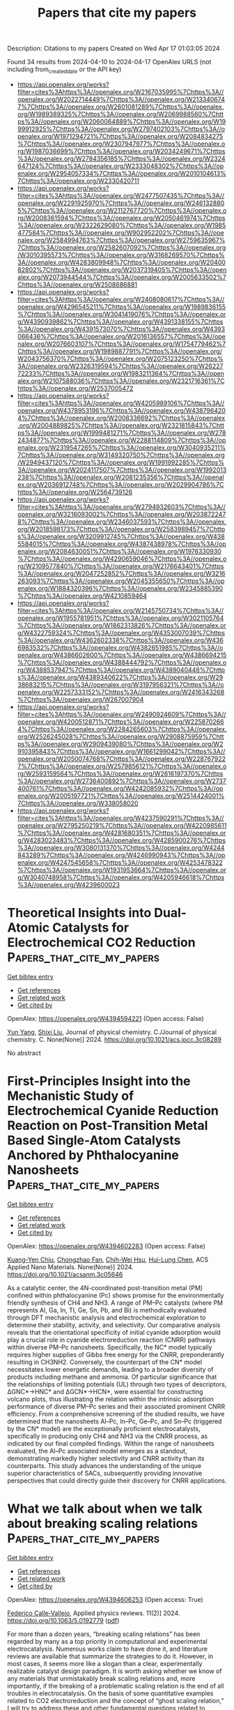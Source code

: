 #+TITLE: Papers that cite my papers
Description: Citations to my papers
Created on Wed Apr 17 01:03:05 2024

Found 34 results from 2024-04-10 to 2024-04-17
OpenAlex URLS (not including from_created_date or the API key)
- [[https://api.openalex.org/works?filter=cites%3Ahttps%3A//openalex.org/W2167035995%7Chttps%3A//openalex.org/W2022714449%7Chttps%3A//openalex.org/W2133406747%7Chttps%3A//openalex.org/W2601081289%7Chttps%3A//openalex.org/W1989389325%7Chttps%3A//openalex.org/W2069988560%7Chttps%3A//openalex.org/W2060064889%7Chttps%3A//openalex.org/W1999912925%7Chttps%3A//openalex.org/W2797402103%7Chttps%3A//openalex.org/W1971294721%7Chttps%3A//openalex.org/W2084834275%7Chttps%3A//openalex.org/W2307947977%7Chttps%3A//openalex.org/W1987036699%7Chttps%3A//openalex.org/W2034249671%7Chttps%3A//openalex.org/W2784356185%7Chttps%3A//openalex.org/W2324647124%7Chttps%3A//openalex.org/W2333048302%7Chttps%3A//openalex.org/W2954057334%7Chttps%3A//openalex.org/W2010104613%7Chttps%3A//openalex.org/W2330420711]]
- [[https://api.openalex.org/works?filter=cites%3Ahttps%3A//openalex.org/W2477507435%7Chttps%3A//openalex.org/W2291925970%7Chttps%3A//openalex.org/W2461328805%7Chttps%3A//openalex.org/W2112767720%7Chttps%3A//openalex.org/W2008361594%7Chttps%3A//openalex.org/W2050461974%7Chttps%3A//openalex.org/W2322629080%7Chttps%3A//openalex.org/W1985477584%7Chttps%3A//openalex.org/W902952202%7Chttps%3A//openalex.org/W2584994763%7Chttps%3A//openalex.org/W2759635967%7Chttps%3A//openalex.org/W2582607092%7Chttps%3A//openalex.org/W3010395573%7Chttps%3A//openalex.org/W3168269570%7Chttps%3A//openalex.org/W4283809948%7Chttps%3A//openalex.org/W2040082802%7Chttps%3A//openalex.org/W2037319405%7Chttps%3A//openalex.org/W2073944544%7Chttps%3A//openalex.org/W2005633502%7Chttps%3A//openalex.org/W2508686881]]
- [[https://api.openalex.org/works?filter=cites%3Ahttps%3A//openalex.org/W2408080617%7Chttps%3A//openalex.org/W4296545211%7Chttps%3A//openalex.org/W1989836155%7Chttps%3A//openalex.org/W3041419076%7Chttps%3A//openalex.org/W4390939862%7Chttps%3A//openalex.org/W4391338155%7Chttps%3A//openalex.org/W4391573070%7Chttps%3A//openalex.org/W4393066436%7Chttps%3A//openalex.org/W2016136557%7Chttps%3A//openalex.org/W2076603107%7Chttps%3A//openalex.org/W1754779462%7Chttps%3A//openalex.org/W1989887791%7Chttps%3A//openalex.org/W2043756370%7Chttps%3A//openalex.org/W2075123250%7Chttps%3A//openalex.org/W2326319594%7Chttps%3A//openalex.org/W2622772233%7Chttps%3A//openalex.org/W1983211364%7Chttps%3A//openalex.org/W2107588036%7Chttps%3A//openalex.org/W2321716361%7Chttps%3A//openalex.org/W2537005472]]
- [[https://api.openalex.org/works?filter=cites%3Ahttps%3A//openalex.org/W4205989106%7Chttps%3A//openalex.org/W4378953196%7Chttps%3A//openalex.org/W4387964204%7Chttps%3A//openalex.org/W2008336692%7Chttps%3A//openalex.org/W2004889825%7Chttps%3A//openalex.org/W2321815843%7Chttps%3A//openalex.org/W1999481271%7Chttps%3A//openalex.org/W2782434877%7Chttps%3A//openalex.org/W2288114809%7Chttps%3A//openalex.org/W2319547265%7Chttps%3A//openalex.org/W3040935211%7Chttps%3A//openalex.org/W3149320750%7Chttps%3A//openalex.org/W2949437120%7Chttps%3A//openalex.org/W1991992285%7Chttps%3A//openalex.org/W2024117507%7Chttps%3A//openalex.org/W1992013238%7Chttps%3A//openalex.org/W2081235356%7Chttps%3A//openalex.org/W2036912748%7Chttps%3A//openalex.org/W2029904786%7Chttps%3A//openalex.org/W2564739126]]
- [[https://api.openalex.org/works?filter=cites%3Ahttps%3A//openalex.org/W2794932603%7Chttps%3A//openalex.org/W3216093002%7Chttps%3A//openalex.org/W2038722478%7Chttps%3A//openalex.org/W2346037593%7Chttps%3A//openalex.org/W2018598173%7Chttps%3A//openalex.org/W2583989457%7Chttps%3A//openalex.org/W3209912745%7Chttps%3A//openalex.org/W4385584015%7Chttps%3A//openalex.org/W4387438978%7Chttps%3A//openalex.org/W2084630051%7Chttps%3A//openalex.org/W1976330930%7Chttps%3A//openalex.org/W4290659046%7Chttps%3A//openalex.org/W2109577840%7Chttps%3A//openalex.org/W2176643401%7Chttps%3A//openalex.org/W2047252852%7Chttps%3A//openalex.org/W3216263093%7Chttps%3A//openalex.org/W2045355650%7Chttps%3A//openalex.org/W1884320396%7Chttps%3A//openalex.org/W2345885390%7Chttps%3A//openalex.org/W4210859464]]
- [[https://api.openalex.org/works?filter=cites%3Ahttps%3A//openalex.org/W2145750734%7Chttps%3A//openalex.org/W1955781951%7Chttps%3A//openalex.org/W3021105764%7Chttps%3A//openalex.org/W1862313826%7Chttps%3A//openalex.org/W4322759324%7Chttps%3A//openalex.org/W4353007039%7Chttps%3A//openalex.org/W4362602338%7Chttps%3A//openalex.org/W4366983532%7Chttps%3A//openalex.org/W4382651985%7Chttps%3A//openalex.org/W4386602600%7Chttps%3A//openalex.org/W4386694215%7Chttps%3A//openalex.org/W4388444792%7Chttps%3A//openalex.org/W4388537947%7Chttps%3A//openalex.org/W4389040448%7Chttps%3A//openalex.org/W4389340622%7Chttps%3A//openalex.org/W2938683215%7Chttps%3A//openalex.org/W3197956321%7Chttps%3A//openalex.org/W2257333152%7Chttps%3A//openalex.org/W2416343268%7Chttps%3A//openalex.org/W267007904]]
- [[https://api.openalex.org/works?filter=cites%3Ahttps%3A//openalex.org/W2490924609%7Chttps%3A//openalex.org/W4200512871%7Chttps%3A//openalex.org/W2258702664%7Chttps%3A//openalex.org/W2284265603%7Chttps%3A//openalex.org/W2526245028%7Chttps%3A//openalex.org/W2908875959%7Chttps%3A//openalex.org/W2909439080%7Chttps%3A//openalex.org/W2910395843%7Chttps%3A//openalex.org/W1661299042%7Chttps%3A//openalex.org/W2050074768%7Chttps%3A//openalex.org/W2287679227%7Chttps%3A//openalex.org/W2579856121%7Chttps%3A//openalex.org/W2593159564%7Chttps%3A//openalex.org/W2616197370%7Chttps%3A//openalex.org/W2736400892%7Chttps%3A//openalex.org/W2737400761%7Chttps%3A//openalex.org/W4242085932%7Chttps%3A//openalex.org/W2005197721%7Chttps%3A//openalex.org/W2514424001%7Chttps%3A//openalex.org/W338058020]]
- [[https://api.openalex.org/works?filter=cites%3Ahttps%3A//openalex.org/W4237590291%7Chttps%3A//openalex.org/W2795250219%7Chttps%3A//openalex.org/W4220985611%7Chttps%3A//openalex.org/W4281680351%7Chttps%3A//openalex.org/W4283023483%7Chttps%3A//openalex.org/W4285900276%7Chttps%3A//openalex.org/W3080131370%7Chttps%3A//openalex.org/W4244843289%7Chttps%3A//openalex.org/W4246990943%7Chttps%3A//openalex.org/W4247545658%7Chttps%3A//openalex.org/W4253478322%7Chttps%3A//openalex.org/W1931953664%7Chttps%3A//openalex.org/W3040748958%7Chttps%3A//openalex.org/W4205946618%7Chttps%3A//openalex.org/W4239600023]]

* Theoretical Insights into Dual-Atomic Catalysts for Electrochemical CO2 Reduction  :Papers_that_cite_my_papers:
:PROPERTIES:
:UUID: https://openalex.org/W4394594221
:TOPICS: Electrochemical Reduction of CO2 to Fuels, Electrocatalysis for Energy Conversion, Catalytic Nanomaterials
:PUBLICATION_DATE: 2024-04-09
:END:    
    
[[elisp:(doi-add-bibtex-entry "https://doi.org/10.1021/acs.jpcc.3c08289")][Get bibtex entry]] 

- [[elisp:(progn (xref--push-markers (current-buffer) (point)) (oa--referenced-works "https://openalex.org/W4394594221"))][Get references]]
- [[elisp:(progn (xref--push-markers (current-buffer) (point)) (oa--related-works "https://openalex.org/W4394594221"))][Get related work]]
- [[elisp:(progn (xref--push-markers (current-buffer) (point)) (oa--cited-by-works "https://openalex.org/W4394594221"))][Get cited by]]

OpenAlex: https://openalex.org/W4394594221 (Open access: False)
    
[[https://openalex.org/A5085741904][Yun Yang]], [[https://openalex.org/A5013052976][Shixi Liu]], Journal of physical chemistry. C./Journal of physical chemistry. C. None(None)] 2024. https://doi.org/10.1021/acs.jpcc.3c08289 
     
No abstract    

    

* First-Principles Insight into the Mechanistic Study of Electrochemical Cyanide Reduction Reaction on Post-Transition Metal Based Single-Atom Catalysts Anchored by Phthalocyanine Nanosheets  :Papers_that_cite_my_papers:
:PROPERTIES:
:UUID: https://openalex.org/W4394602283
:TOPICS: Electrocatalysis for Energy Conversion, Electrochemical Reduction of CO2 to Fuels, Photocatalytic Materials for Solar Energy Conversion
:PUBLICATION_DATE: 2024-04-09
:END:    
    
[[elisp:(doi-add-bibtex-entry "https://doi.org/10.1021/acsanm.3c05646")][Get bibtex entry]] 

- [[elisp:(progn (xref--push-markers (current-buffer) (point)) (oa--referenced-works "https://openalex.org/W4394602283"))][Get references]]
- [[elisp:(progn (xref--push-markers (current-buffer) (point)) (oa--related-works "https://openalex.org/W4394602283"))][Get related work]]
- [[elisp:(progn (xref--push-markers (current-buffer) (point)) (oa--cited-by-works "https://openalex.org/W4394602283"))][Get cited by]]

OpenAlex: https://openalex.org/W4394602283 (Open access: False)
    
[[https://openalex.org/A5037715446][Kuang-Yen Chiu]], [[https://openalex.org/A5056707139][Chongzhao Fan]], [[https://openalex.org/A5042924351][Chih-Wei Hsu]], [[https://openalex.org/A5016481091][Hui-Lung Chen]], ACS Applied Nano Materials. None(None)] 2024. https://doi.org/10.1021/acsanm.3c05646 
     
As a catalytic center, the 4N-coordinated post-transition metal (PM) confined within phthalocyanine (Pc) shows promise for the environmentally friendly synthesis of CH4 and NH3. A range of PM–Pc catalysts (where PM represents Al, Ga, In, Tl, Ge, Sn, Pb, and Bi) is methodically evaluated through DFT mechanistic analysis and electrochemical exploration to determine their stability, activity, and selectivity. Our comparative analysis reveals that the orientational specificity of initial cyanide adsorption would play a crucial role in cyanide electroreduction reaction (CNRR) pathways within diverse PM–Pc nanosheets. Specifically, the NC* model typically requires higher supplies of Gibbs free energy for the CNRR, preponderantly resulting in CH3NH2. Conversely, the counterpart of the CN* model necessitates lower energetic demands, leading to a broader diversity of products including methane and ammonia. Of particular significance that the relationships of limiting potentials (UL) through two types of descriptors, ΔGNC*→HNC* and ΔGCN*→HCN*, were essential for constructing volcano plots, thus illustrating the relation within the intrinsic adsorption performance of diverse PM–Pc series and their associated prominent CNRR efficiency. From a comprehensive screening of the studied results, we have determined that the nanosheets Al–Pc, In–Pc, Ge–Pc, and Sn–Pc (triggered by the CN* model) are the exceptionally proficient electrocatalysts, specifically in producing only CH4 and NH3 via the CNRR process, as indicated by our final compiled findings. Within the range of nanosheets evaluated, the Al–Pc associated model emerges as a standout, demonstrating markedly higher selectivity and CNRR activity than its counterparts. This study advances the understanding of the unique superior characteristics of SACs, subsequently providing innovative perspectives that could directly guide their discovery for CNRR applications.    

    

* What we talk about when we talk about breaking scaling relations  :Papers_that_cite_my_papers:
:PROPERTIES:
:UUID: https://openalex.org/W4394606253
:TOPICS: Electrochemical Reduction of CO2 to Fuels, Statistical Mechanics of Complex Networks, Accelerating Materials Innovation through Informatics
:PUBLICATION_DATE: 2024-04-09
:END:    
    
[[elisp:(doi-add-bibtex-entry "https://doi.org/10.1063/5.0192779")][Get bibtex entry]] 

- [[elisp:(progn (xref--push-markers (current-buffer) (point)) (oa--referenced-works "https://openalex.org/W4394606253"))][Get references]]
- [[elisp:(progn (xref--push-markers (current-buffer) (point)) (oa--related-works "https://openalex.org/W4394606253"))][Get related work]]
- [[elisp:(progn (xref--push-markers (current-buffer) (point)) (oa--cited-by-works "https://openalex.org/W4394606253"))][Get cited by]]

OpenAlex: https://openalex.org/W4394606253 (Open access: True)
    
[[https://openalex.org/A5020956698][Federico Calle‐Vallejo]], Applied physics reviews. 11(2)] 2024. https://doi.org/10.1063/5.0192779  ([[https://pubs.aip.org/aip/apr/article-pdf/doi/10.1063/5.0192779/19875280/021305_1_5.0192779.pdf][pdf]])
     
For more than a dozen years, “breaking scaling relations” has been regarded by many as a top priority in computational and experimental electrocatalysis. Numerous works claim to have done it, and literature reviews are available that summarize the strategies to do it. However, in most cases, it seems more like a slogan than a clear, experimentally realizable catalyst design paradigm. It is worth asking whether we know of any materials that unmistakably break scaling relations and, more importantly, if the breaking of a problematic scaling relation is the end of all troubles in electrocatalysis. On the basis of some quantitative examples related to CO2 electroreduction and the concept of “ghost scaling relation,” I will try to address these and other fundamental questions related to scaling relations.    

    

* Correlation between Electrocatalytic Activity and Impedance Shape: A Theoretical Analysis  :Papers_that_cite_my_papers:
:PROPERTIES:
:UUID: https://openalex.org/W4394621947
:TOPICS: Electrocatalysis for Energy Conversion, Electrochemical Detection of Heavy Metal Ions, Fuel Cell Membrane Technology
:PUBLICATION_DATE: 2024-04-09
:END:    
    
[[elisp:(doi-add-bibtex-entry "https://doi.org/10.1103/prxenergy.3.023001")][Get bibtex entry]] 

- [[elisp:(progn (xref--push-markers (current-buffer) (point)) (oa--referenced-works "https://openalex.org/W4394621947"))][Get references]]
- [[elisp:(progn (xref--push-markers (current-buffer) (point)) (oa--related-works "https://openalex.org/W4394621947"))][Get related work]]
- [[elisp:(progn (xref--push-markers (current-buffer) (point)) (oa--cited-by-works "https://openalex.org/W4394621947"))][Get cited by]]

OpenAlex: https://openalex.org/W4394621947 (Open access: True)
    
[[https://openalex.org/A5052713328][Jun Huang]], PRX energy. 3(2)] 2024. https://doi.org/10.1103/prxenergy.3.023001  ([[http://link.aps.org/pdf/10.1103/PRXEnergy.3.023001][pdf]])
     
Toward understanding a relationship between the shapes of electrochemical impedance plots and volcano plots for electrocatalytic activity, a systematic mathematical analysis of electrocatalytic reactions is presented and compared to experimental data.    

    

* Platinum-Modified Cobalt Oxide/Cobalt Nanotubes as Multifunctional Electrocatalysts in Alkaline and Acidic Conditions  :Papers_that_cite_my_papers:
:PROPERTIES:
:UUID: https://openalex.org/W4394622066
:TOPICS: Electrocatalysis for Energy Conversion, Aqueous Zinc-Ion Battery Technology, Electrochemical Detection of Heavy Metal Ions
:PUBLICATION_DATE: 2024-04-09
:END:    
    
[[elisp:(doi-add-bibtex-entry "https://doi.org/10.1021/acsanm.3c06119")][Get bibtex entry]] 

- [[elisp:(progn (xref--push-markers (current-buffer) (point)) (oa--referenced-works "https://openalex.org/W4394622066"))][Get references]]
- [[elisp:(progn (xref--push-markers (current-buffer) (point)) (oa--related-works "https://openalex.org/W4394622066"))][Get related work]]
- [[elisp:(progn (xref--push-markers (current-buffer) (point)) (oa--cited-by-works "https://openalex.org/W4394622066"))][Get cited by]]

OpenAlex: https://openalex.org/W4394622066 (Open access: False)
    
[[https://openalex.org/A5089456378][Julia Mayes]], [[https://openalex.org/A5092903322][Gesilda Noka]], [[https://openalex.org/A5042492876][I. G. Dillon]], [[https://openalex.org/A5057236689][Daniel Ma]], [[https://openalex.org/A5020482529][Kathryn Kingsbury]], [[https://openalex.org/A5049607604][Gurpreet Singh]], [[https://openalex.org/A5074953464][Lukasz Sztaberek]], [[https://openalex.org/A5088778613][Scott C. McGuire]], [[https://openalex.org/A5013790868][Stanislaus S. Wong]], [[https://openalex.org/A5075479230][Christopher Koenigsmann]], ACS Applied Nano Materials. None(None)] 2024. https://doi.org/10.1021/acsanm.3c06119 
     
Nanostructure platinum is an effective catalyst that is active toward a broad range of electrochemical processes over a wide range of pH values. However, its high cost and low abundance prevent its widespread use in practical devices. A promising strategy to overcome the limitations of platinum is to combine platinum with less expensive and more abundant transition metals. In this report, we employ an ambient, template-based approach to prepare monodisperse Co nanotubes (NTs) and modify them with platinum via an electroless deposition process. The composition of the resulting Pt modified Co NTs (Pt-Co NTs) can be varied by controlling the Pt ion concentration in the electroless deposition step. The resulting Pt-Co NTs have a hierarchical structure consisting of Pt-Co NTs coated with an amorphous Co-oxide film. The amorphous Co-oxide coating activates the Pt-Co NTs to the oxygen evolution reaction (OER) leading to a 9-fold enhancement in the OER activity in an 80% (by mass) Pt-Co NT relative to pure Pt nanowires. The surface oxide coating can be selectively removed by cycling the Pt-Co NTs in an acidic solution. Removing the oxide film activates the Pt-Co NTs toward methanol oxidation (MOR) and oxygen reduction (ORR) reactions. In both cases, the trends in MOR and ORR activity follow a volcano-type dependence as a function of composition. The catalyst with the optimum composition of 60% Pt has a 4-fold increase in the specific activity for MOR and maintains a +20 mV shift in the half-wave potential for ORR relative to that of pure Pt nanowires.    

    

* Performance Study of Activated Multi-Walled Carbon Nanotubes on Catalyzing Amine-Based Carbon Capture  :Papers_that_cite_my_papers:
:PROPERTIES:
:UUID: https://openalex.org/W4394627684
:TOPICS: Membrane Gas Separation Technology, Carbon Dioxide Capture and Storage Technologies, Materials and Methods for Hydrogen Storage
:PUBLICATION_DATE: 2024-01-01
:END:    
    
[[elisp:(doi-add-bibtex-entry "https://doi.org/10.2139/ssrn.4788676")][Get bibtex entry]] 

- [[elisp:(progn (xref--push-markers (current-buffer) (point)) (oa--referenced-works "https://openalex.org/W4394627684"))][Get references]]
- [[elisp:(progn (xref--push-markers (current-buffer) (point)) (oa--related-works "https://openalex.org/W4394627684"))][Get related work]]
- [[elisp:(progn (xref--push-markers (current-buffer) (point)) (oa--cited-by-works "https://openalex.org/W4394627684"))][Get cited by]]

OpenAlex: https://openalex.org/W4394627684 (Open access: False)
    
[[https://openalex.org/A5032947119][Lingling Li]], [[https://openalex.org/A5004847981][Xin He]], [[https://openalex.org/A5086290413][Pan Li]], [[https://openalex.org/A5072804176][Si Chen]], [[https://openalex.org/A5085704356][Tongtong Wang]], [[https://openalex.org/A5048965435][Chunxi Hai]], [[https://openalex.org/A5058458085][Yong Sun]], [[https://openalex.org/A5038084530][Qian Xu]], [[https://openalex.org/A5060660835][Shengde Dong]], [[https://openalex.org/A5071822901][Luxiang Ma]], [[https://openalex.org/A5027284401][Yuan Zhou]], No host. None(None)] 2024. https://doi.org/10.2139/ssrn.4788676 
     
Download This Paper Open PDF in Browser Add Paper to My Library Share: Permalink Using these links will ensure access to this page indefinitely Copy URL Copy DOI    

    

* A novel two-dimensional Janus TiSiGeN4 monolayer with N vacancies for efficient photocatalytic nitrogen reduction  :Papers_that_cite_my_papers:
:PROPERTIES:
:UUID: https://openalex.org/W4394696831
:TOPICS: Ammonia Synthesis and Electrocatalysis, Two-Dimensional Transition Metal Carbides and Nitrides (MXenes), Photocatalytic Materials for Solar Energy Conversion
:PUBLICATION_DATE: 2024-01-01
:END:    
    
[[elisp:(doi-add-bibtex-entry "https://doi.org/10.1039/d3cp06302j")][Get bibtex entry]] 

- [[elisp:(progn (xref--push-markers (current-buffer) (point)) (oa--referenced-works "https://openalex.org/W4394696831"))][Get references]]
- [[elisp:(progn (xref--push-markers (current-buffer) (point)) (oa--related-works "https://openalex.org/W4394696831"))][Get related work]]
- [[elisp:(progn (xref--push-markers (current-buffer) (point)) (oa--cited-by-works "https://openalex.org/W4394696831"))][Get cited by]]

OpenAlex: https://openalex.org/W4394696831 (Open access: False)
    
[[https://openalex.org/A5038144547][Zhe Sun]], [[https://openalex.org/A5048769114][Rongfeng Guan]], [[https://openalex.org/A5057633505][Huimin Li]], [[https://openalex.org/A5055676659][Shuidong Feng]], [[https://openalex.org/A5091015487][Lei Ma]], [[https://openalex.org/A5021330990][Qianqian Shen]], [[https://openalex.org/A5000912155][Lixia Ling]], [[https://openalex.org/A5059587293][Husheng Jia]], [[https://openalex.org/A5027271527][Jinbo Xue]], Physical chemistry chemical physics/PCCP. Physical chemistry chemical physics. None(None)] 2024. https://doi.org/10.1039/d3cp06302j 
     
The photocatalytic nitrogen reduction reaction (pNRR) is a clean technology that converts H2O and N2 into NH3 under environmental conditions using inexhaustible sunlight. Herein, we designed a novel two-dimensional (2D) Janus TiSiGeN4 structure and evaluated the pNRR performance of the structure with the presence of nitrogen vacancies at different positions using density functional theory (DFT) calculations. The intrinsic dipoles in the Janus TiSiGeN4 structure generate a built-in electric field, which promotes the migration of photogenerated electrons and holes towards the (001) and (00-1) surfaces, respectively, to achieve efficient charge separation. For the pNRR, the Si atoms exposed after the formation of top N vacancies can realize the efficient activation of N2 through the "acceptance-donation" mechanism, while the presence of middle N vacancies not only suppresses the hydrogen evolution reaction, a competition reaction, but also lowers the reaction barrier for the protonation of N atoms. The limiting potential of TiSiGeN4 with the coexistence of both top and middle N vacancies (TiSiGeN4-VN-mt) is as low as -0.44 V. In addition, the introduction of N vacancies generates defect levels, narrowing the band gap and improving the light response. This work provides theoretical guidance for the design of efficient pNRR photocatalysts under mild conditions.    

    

* Noble-Metal-Free Metal Oxides for Catalyzing Acidic Oxygen and Hydrogen Evolution Reactions: Recent Developments and Future Perspectives  :Papers_that_cite_my_papers:
:PROPERTIES:
:UUID: https://openalex.org/W4394711199
:TOPICS: Electrocatalysis for Energy Conversion, Aqueous Zinc-Ion Battery Technology, Catalytic Nanomaterials
:PUBLICATION_DATE: 2024-04-11
:END:    
    
[[elisp:(doi-add-bibtex-entry "https://doi.org/10.1021/acs.energyfuels.4c00837")][Get bibtex entry]] 

- [[elisp:(progn (xref--push-markers (current-buffer) (point)) (oa--referenced-works "https://openalex.org/W4394711199"))][Get references]]
- [[elisp:(progn (xref--push-markers (current-buffer) (point)) (oa--related-works "https://openalex.org/W4394711199"))][Get related work]]
- [[elisp:(progn (xref--push-markers (current-buffer) (point)) (oa--cited-by-works "https://openalex.org/W4394711199"))][Get cited by]]

OpenAlex: https://openalex.org/W4394711199 (Open access: False)
    
[[https://openalex.org/A5025704625][Zhongliang Dong]], [[https://openalex.org/A5062578664][Bowen Li]], [[https://openalex.org/A5041878300][Yinlong Zhu]], Energy & fuels. None(None)] 2024. https://doi.org/10.1021/acs.energyfuels.4c00837 
     
Proton exchange membrane (PEM) water electrolysis has emerged as a highly promising technology for sustainable hydrogen (H2) production, but its widespread application relies heavily on the development of high-performance and cost-effective hydrogen evolution reaction (HER) and oxygen evolution reaction (OER) electrocatalysts. Currently, noble-metal-based materials (such as Pt and Ir/Ru oxides) serve as benchmark electrocatalysts for HER and OER in acidic environments, but their high cost and limited availability pose major challenges toward industrialization. Low-cost noble-metal-free metal oxides are an important class of functional materials with rich compositions and structures, offering flexible electronic and crystal structures with tunable physical and chemical properties. In this Review, we present a comprehensive and timely summary of the remarkable progress achieved in the field of noble-metal-free metal oxides for catalyzing acidic HER and OER. First, we provide a brief description of the fundamental concepts of HER and OER in acidic media, including mechanisms, computational activity descriptors, and experimental parameters that are utilized for the evaluation of catalytic performance. Second, an overview is provided covering various types of noble-metal-free metal oxides for HER and OER in acidic media reported so far (e.g., simple transition metal oxides, spinel oxides, rutile antimonate oxides, perovskite oxides, specially structured metal oxides, and mixed-metal-oxide composites), with a focus on the designed strategies for enhancing performance and establishing correlations between properties and activity. Lastly, the challenges and future research directions regarding acidic HER and OER are summarized and discussed.    

    

* Investigation into the Performance of Tremella-like LaNiO3-NiO Composite as an Electrocatalyst for Oxygen Evolution Reaction  :Papers_that_cite_my_papers:
:PROPERTIES:
:UUID: https://openalex.org/W4394714135
:TOPICS: Electrocatalysis for Energy Conversion, Fuel Cell Membrane Technology, Electrochemical Detection of Heavy Metal Ions
:PUBLICATION_DATE: 2024-04-11
:END:    
    
[[elisp:(doi-add-bibtex-entry "https://doi.org/10.21203/rs.3.rs-4229344/v1")][Get bibtex entry]] 

- [[elisp:(progn (xref--push-markers (current-buffer) (point)) (oa--referenced-works "https://openalex.org/W4394714135"))][Get references]]
- [[elisp:(progn (xref--push-markers (current-buffer) (point)) (oa--related-works "https://openalex.org/W4394714135"))][Get related work]]
- [[elisp:(progn (xref--push-markers (current-buffer) (point)) (oa--cited-by-works "https://openalex.org/W4394714135"))][Get cited by]]

OpenAlex: https://openalex.org/W4394714135 (Open access: True)
    
[[https://openalex.org/A5043601594][W. Li]], [[https://openalex.org/A5037489490][Hui Xu]], [[https://openalex.org/A5081384579][Yaru Pei]], [[https://openalex.org/A5077163216][Haibo Lin]], [[https://openalex.org/A5077139436][Zhong Yang]], Research Square (Research Square). None(None)] 2024. https://doi.org/10.21203/rs.3.rs-4229344/v1  ([[https://www.researchsquare.com/article/rs-4229344/latest.pdf][pdf]])
     
Abstract Guided by the carbon peaking and carbon neutrality goals, the development of efficient, stable, and cost-effective electrocatalysts for oxygen evolution reactions is of paramount importance. A unique; tremella-like LaNiO 3 -NiO composite has been fabricated through a simple and robust procedure. This material stands out as an effective catalyst in the Oxygen Evolution Reaction (OER), showcasing its potential to enhance the efficiency of electrochemical energy transformations. This composite exhibits a remarkably low overpotential of only 383 mV at a current density of 10 mA cm -2 , coupled with a Tafel slope of 76.66 mV dec -1 . Furthermore, it boasts the capability to sustain continuous operation for more than 30 h at a current density of 20 mA cm -2 . The unique morphology of the catalyst expands the electrochemically active surface area, providing more available active sites to improve catalytic performance. This discovery presents a promising opportunity for the development of non-precious metal electrocatalysts for OER.    

    

* p-Block Single-Atom Anchored MoS2 Monolayer for Efficient Electroreduction of CO2 to Formate via Strong p–sp Interaction  :Papers_that_cite_my_papers:
:PROPERTIES:
:UUID: https://openalex.org/W4394717376
:TOPICS: Electrochemical Reduction of CO2 to Fuels, Electrocatalysis for Energy Conversion, Molecular Electronic Devices and Systems
:PUBLICATION_DATE: 2024-04-11
:END:    
    
[[elisp:(doi-add-bibtex-entry "https://doi.org/10.1021/acs.jpcc.4c00580")][Get bibtex entry]] 

- [[elisp:(progn (xref--push-markers (current-buffer) (point)) (oa--referenced-works "https://openalex.org/W4394717376"))][Get references]]
- [[elisp:(progn (xref--push-markers (current-buffer) (point)) (oa--related-works "https://openalex.org/W4394717376"))][Get related work]]
- [[elisp:(progn (xref--push-markers (current-buffer) (point)) (oa--cited-by-works "https://openalex.org/W4394717376"))][Get cited by]]

OpenAlex: https://openalex.org/W4394717376 (Open access: False)
    
[[https://openalex.org/A5073703202][Hong-Da Ren]], [[https://openalex.org/A5049368936][Zhongling Lang]], [[https://openalex.org/A5068598777][Huaqiao Tan]], [[https://openalex.org/A5001008433][Yonghui Wang]], [[https://openalex.org/A5073903652][Yangguang Li]], Journal of physical chemistry. C./Journal of physical chemistry. C. None(None)] 2024. https://doi.org/10.1021/acs.jpcc.4c00580 
     
No abstract    

    

* Theoretical Calculation Assisted by Machine Learning Accelerate Optimal Electrocatalyst Finding for Hydrogen Evolution Reaction  :Papers_that_cite_my_papers:
:PROPERTIES:
:UUID: https://openalex.org/W4394717751
:TOPICS: Accelerating Materials Innovation through Informatics, Electrocatalysis for Energy Conversion, Fuel Cell Membrane Technology
:PUBLICATION_DATE: 2024-04-11
:END:    
    
[[elisp:(doi-add-bibtex-entry "https://doi.org/10.1002/celc.202400084")][Get bibtex entry]] 

- [[elisp:(progn (xref--push-markers (current-buffer) (point)) (oa--referenced-works "https://openalex.org/W4394717751"))][Get references]]
- [[elisp:(progn (xref--push-markers (current-buffer) (point)) (oa--related-works "https://openalex.org/W4394717751"))][Get related work]]
- [[elisp:(progn (xref--push-markers (current-buffer) (point)) (oa--cited-by-works "https://openalex.org/W4394717751"))][Get cited by]]

OpenAlex: https://openalex.org/W4394717751 (Open access: True)
    
[[https://openalex.org/A5053902650][Yuefei Zhang]], [[https://openalex.org/A5048672759][Xuefei Liu]], [[https://openalex.org/A5088025824][Wentao Wang]], ChemElectroChem. None(None)] 2024. https://doi.org/10.1002/celc.202400084  ([[https://onlinelibrary.wiley.com/doi/pdfdirect/10.1002/celc.202400084][pdf]])
     
Abstract Electrocatalytic hydrogen evolution reaction (HER) is a promising strategy to solve and mitigate the coming energy shortage and global environmental pollution. Searching for efficient electrocatalysts for HER remains challenging through traditional trial‐and‐error methods from numerous potential material candidates. Theoretical high throughput calculation assisted by machine learning is a possible method to screen excellent HER electrocatalysts effectively. This will pave the way for high‐efficiency and low‐price electrocatalyst findings. In this review, we comprehensively introduce the machine learning workflow and standard models for hydrogen reduction reactions. This mainly illustrates how machine learning is used in catalyst filtration and descriptor exploration. Subsequently, several applications, including surface electrocatalysts, two‐dimensional (2D) electrocatalysts, and single/dual atom electrocatalysts using machine learning in electrocatalytic HER, are highlighted and introduced. Finally, the corresponding challenge and perspective for machine learning in electrocatalytic hydrogen reduction reactions are concluded. We hope this critical review can provide a comprehensive understanding of machine learning for HER catalyst design and guide the future theoretical and experimental investigation of HER catalyst findings.    

    

* Simultaneous enhancement of charge transfer and surface catalysis through a polymetallic oxide cocatalyst on BiVO4 photoanodes for highly efficient and stable water oxidation  :Papers_that_cite_my_papers:
:PROPERTIES:
:UUID: https://openalex.org/W4394725983
:TOPICS: Photocatalytic Materials for Solar Energy Conversion, Formation and Properties of Nanocrystals and Nanostructures, Gas Sensing Technology and Materials
:PUBLICATION_DATE: 2024-04-01
:END:    
    
[[elisp:(doi-add-bibtex-entry "https://doi.org/10.1016/j.cej.2024.151220")][Get bibtex entry]] 

- [[elisp:(progn (xref--push-markers (current-buffer) (point)) (oa--referenced-works "https://openalex.org/W4394725983"))][Get references]]
- [[elisp:(progn (xref--push-markers (current-buffer) (point)) (oa--related-works "https://openalex.org/W4394725983"))][Get related work]]
- [[elisp:(progn (xref--push-markers (current-buffer) (point)) (oa--cited-by-works "https://openalex.org/W4394725983"))][Get cited by]]

OpenAlex: https://openalex.org/W4394725983 (Open access: False)
    
[[https://openalex.org/A5054997347][Yiming Zhou]], [[https://openalex.org/A5012333809][Hongxing Li]], [[https://openalex.org/A5068851817][Ping Guo]], [[https://openalex.org/A5071773009][Yu Zhang]], [[https://openalex.org/A5047600031][Peng Zhou]], Chemical engineering journal. None(None)] 2024. https://doi.org/10.1016/j.cej.2024.151220 
     
The rate-determining oxygen evolution reaction (OER) always limits the high-efficient conversion of solar energy to green hydrogen fuels through photoelectrocatalytic or photocatalytic water splitting. The high catalytic overpotential and the instability of catalytic center are commonly regarded as the primary factors contributing to the low rate of OER, remaining to be a challenge in the field of water splitting. Herein, a polymetallic oxide cocatalyst (Mo-MnOy/FeCoNiOx) with well-defined electronic and catalytic properties is designed on BiVO4 photoelectrode for highly efficient and stable photoelectrocatalytic water oxidation. The experimental characterization demonstrates that the dual-layer design of Mo-MnOy/FeCoNiOx can significantly optimizes the electronic property of MnOy and FeCoNiOx components, boosting the photogenerated charge transfer between Mo-MnOy/FeCoNiOx cocatalyst and BiVO4 photoelectrode. The density functional theory (DFT) simulation reveals that the Mo sites in Mo-MnOy layer can activate the neighboring surface Mn sites instead of directly serving as the catalytic center, thereby establishing these Mn sites as primary active centers for achieving stable OER. The developed Mo-MnOy/FeCoNiOx/BiVO4 photoelectrode exhibits a current density of 6.18 mA cm−2 with an excellent stability for 30 h at 1.23 VRHE under 1 sun irradiation, exhibiting the excellent activity and durability. This work sheds light on design of high-performance multiple-component water-oxidation cocatalyst on photoanode.    

    

* Predicting Yield Stress in a Nano-Precipitate Strengthened Austenitic Steel by Integrating Multi Length-Scale Simulations and Experiments  :Papers_that_cite_my_papers:
:PROPERTIES:
:UUID: https://openalex.org/W4394746619
:TOPICS: Mechanical Properties of Thin Film Coatings, Surface Modification Techniques in Metal Alloys, High-Strength Steel Materials
:PUBLICATION_DATE: 2024-04-01
:END:    
    
[[elisp:(doi-add-bibtex-entry "https://doi.org/10.1016/j.actamat.2024.119918")][Get bibtex entry]] 

- [[elisp:(progn (xref--push-markers (current-buffer) (point)) (oa--referenced-works "https://openalex.org/W4394746619"))][Get references]]
- [[elisp:(progn (xref--push-markers (current-buffer) (point)) (oa--related-works "https://openalex.org/W4394746619"))][Get related work]]
- [[elisp:(progn (xref--push-markers (current-buffer) (point)) (oa--cited-by-works "https://openalex.org/W4394746619"))][Get cited by]]

OpenAlex: https://openalex.org/W4394746619 (Open access: False)
    
[[https://openalex.org/A5015111937][Colin A. Stewart]], [[https://openalex.org/A5024804699][E. Antillon]], [[https://openalex.org/A5071153306][Markus Sudmanns]], [[https://openalex.org/A5025017424][Jaafar A. El‐Awady]], [[https://openalex.org/A5021702232][Keith E. Knipling]], [[https://openalex.org/A5085091320][Patrick G. Callahan]], [[https://openalex.org/A5059264162][David J. Rowenhorst]], [[https://openalex.org/A5004782819][R. W. Fonda]], Acta materialia. None(None)] 2024. https://doi.org/10.1016/j.actamat.2024.119918 
     
No abstract    

    

* Theoretical designs of ORR/OER single‐atom catalysts TM@Ti2CT2 (T = O, S, Cl)  :Papers_that_cite_my_papers:
:PROPERTIES:
:UUID: https://openalex.org/W4394756241
:TOPICS: Electrocatalysis for Energy Conversion, Photocatalytic Materials for Solar Energy Conversion, Catalytic Nanomaterials
:PUBLICATION_DATE: 2024-04-11
:END:    
    
[[elisp:(doi-add-bibtex-entry "https://doi.org/10.1002/qua.27374")][Get bibtex entry]] 

- [[elisp:(progn (xref--push-markers (current-buffer) (point)) (oa--referenced-works "https://openalex.org/W4394756241"))][Get references]]
- [[elisp:(progn (xref--push-markers (current-buffer) (point)) (oa--related-works "https://openalex.org/W4394756241"))][Get related work]]
- [[elisp:(progn (xref--push-markers (current-buffer) (point)) (oa--cited-by-works "https://openalex.org/W4394756241"))][Get cited by]]

OpenAlex: https://openalex.org/W4394756241 (Open access: False)
    
[[https://openalex.org/A5000487606][Pengcheng Shen]], [[https://openalex.org/A5033428957][J. Li]], [[https://openalex.org/A5000483639][Zheng Zhang]], [[https://openalex.org/A5042676662][Hui Liu]], [[https://openalex.org/A5023749112][Limin Liang]], [[https://openalex.org/A5067331026][Cong Chen]], [[https://openalex.org/A5059348323][Y Li]], International journal of quantum chemistry. 124(8)] 2024. https://doi.org/10.1002/qua.27374 
     
Abstract Driven by the goal of establishing a fossil‐fuel‐free and nuclear‐power‐free economy based on renewable energy, metal‐air batteries are regarded as promising energy conversion and storage devices. Developing efficient oxygen reduction reaction (ORR)/oxygen evolution reaction (OER) bifunctional electrocatalysts for the air electrode of metal‐air batteries is becoming increasingly important. In this work, 36 transition metal (TM) single‐atom catalysts are designed based on MXenes Ti 2 CT 2 with different surface terminal atoms (T = O, S, Cl), and their ORR/OER catalytic activity and stability are evaluated by the density functional theory. Ni@Ti 2 CO 2 , Pd@Ti 2 CS 2 , and Co@Ti 2 CCl 2 are found to exhibit good catalytic activity with ORR/OER overpotentials of .54 V/.62 V, .59 V/.29 V, .44 V/.40 V. The aggregation behavior of three catalysts is estimated by comparing the average binding energy of one, two, three, and four TM atoms anchored on Ti 2 CT 2 . This work cannot only provide a theoretical guide to develop bifunctional single‐atom catalysts, but also help us understand the effect of terminal atoms on the electronic structures and catalytic activity of TM@Ti 2 CT 2 .    

    

* The Role of External Donors in Ziegler–Natta Catalysts through Nudged Elastic Band Simulations on Realistic-Scale Models Employing a Universal Neural Network Potential  :Papers_that_cite_my_papers:
:PROPERTIES:
:UUID: https://openalex.org/W4394763693
:TOPICS: Powder Diffraction Analysis, Multiscale Methods for Heterogeneous Systems, Accelerating Materials Innovation through Informatics
:PUBLICATION_DATE: 2024-04-12
:END:    
    
[[elisp:(doi-add-bibtex-entry "https://doi.org/10.1021/acs.jpcc.3c08093")][Get bibtex entry]] 

- [[elisp:(progn (xref--push-markers (current-buffer) (point)) (oa--referenced-works "https://openalex.org/W4394763693"))][Get references]]
- [[elisp:(progn (xref--push-markers (current-buffer) (point)) (oa--related-works "https://openalex.org/W4394763693"))][Get related work]]
- [[elisp:(progn (xref--push-markers (current-buffer) (point)) (oa--cited-by-works "https://openalex.org/W4394763693"))][Get cited by]]

OpenAlex: https://openalex.org/W4394763693 (Open access: False)
    
[[https://openalex.org/A5079929041][Masaki Fushimi]], [[https://openalex.org/A5072514789][Devaiah Damma]], Journal of physical chemistry. C./Journal of physical chemistry. C. None(None)] 2024. https://doi.org/10.1021/acs.jpcc.3c08093 
     
This study undertakes a thorough computational exploration of Ziegler–Natta catalysis, emphasizing the role of external donors, particularly dicyclopentyldimethoxysilane (D donor), in the production of polypropylene. Employing the PreFerred Potential (PFP) model within the Nudged Elastic Band (NEB) method and Universal Neural Network Potentials (UNNP), we meticulously assessed the structural integrity of MgCl2 crystals, the dynamics of TiCl4 adsorption, and the kinetics of propylene insertion reactions. Our results demonstrated the precision of the PFP model in accurately replicating the crystalline structures and reaction mechanisms inherent in Ziegler–Natta catalyst systems. A pivotal finding from our research is the significant reduction in activation energy for isotactic propylene insertion, attributed to the presence of at least two D donors around a single Ti active site. Additionally, our computational approach, characterized by its speed and efficiency, successfully incorporates realistic catalyst models, encompassing a range of donor compounds, thereby bridging the gap between theoretical predictions and experimental practices. Our study not only corroborated the existing computational models but also provided novel insights into the mechanistic roles of external donors in Ziegler–Natta catalysis. The implications of these findings extend beyond theoretical studies, offering practical applications in the field of catalytic science and propylene polymerization. This research paves the way for future investigations, potentially transforming our understanding and utilization of Ziegler–Natta catalysts in industrial applications.    

    

* Effective Prevention of Palladium Metal Particles Sintering by Histidine Stabilization on Silica Catalyst Support  :Papers_that_cite_my_papers:
:PROPERTIES:
:UUID: https://openalex.org/W4394766852
:TOPICS: Desulfurization Technologies for Fuels, Catalytic Reduction of Nitro Compounds, Catalytic Nanomaterials
:PUBLICATION_DATE: 2024-04-12
:END:    
    
[[elisp:(doi-add-bibtex-entry "https://doi.org/10.1002/adfm.202402983")][Get bibtex entry]] 

- [[elisp:(progn (xref--push-markers (current-buffer) (point)) (oa--referenced-works "https://openalex.org/W4394766852"))][Get references]]
- [[elisp:(progn (xref--push-markers (current-buffer) (point)) (oa--related-works "https://openalex.org/W4394766852"))][Get related work]]
- [[elisp:(progn (xref--push-markers (current-buffer) (point)) (oa--cited-by-works "https://openalex.org/W4394766852"))][Get cited by]]

OpenAlex: https://openalex.org/W4394766852 (Open access: True)
    
[[https://openalex.org/A5095381124][Harry Cahyanto]], [[https://openalex.org/A5002766757][Xuanming Chen]], [[https://openalex.org/A5022353837][Frank Leung Yuk Lam]], [[https://openalex.org/A5040275754][Ploychanok Iadrat]], [[https://openalex.org/A5087056492][Chularat Wattanakit]], [[https://openalex.org/A5028901190][Pinit Kidkhunthod]], [[https://openalex.org/A5010839304][Varinder Singh]], [[https://openalex.org/A5011574979][Sally Brooker]], [[https://openalex.org/A5007823170][Shusheng Pang]], [[https://openalex.org/A5067483266][Jungkyu Choi]], [[https://openalex.org/A5019179169][Alex C.K. Yip]], Advanced functional materials. None(None)] 2024. https://doi.org/10.1002/adfm.202402983  ([[https://onlinelibrary.wiley.com/doi/pdfdirect/10.1002/adfm.202402983][pdf]])
     
Abstract A robust method for enhancing the dispersion and stabilization of small metal nanoparticles in heterogeneous catalysts is developed. It involves in situ complexation of palladium(II) by histidine, in water, prior to impregnation in fumed silica. TEM images show that the histidine facilitates dispersion of the Pd(II) into finer nanoscale particles (≈2 nm) uniformly distributed on the support, rather than the large clusters (≈5 nm) seen in the absence of histidine. After hydrogen reduction, assessments using CO chemisorption and propylene hydrogenation indicate that the coordinated histidine might obscure the active sites on the Pd particles. However, as histidine decomposes between 220 and 300 °C in air, these materials are treated at 225 °C in air for 48 h. Afterwards the Pd(II) particles remain the same size, but after hydrogen reduction, there is a 2.4‐fold increase in CO gas adsorption, indicative of an expanded Pd surface area. Furthermore, superior catalyst stability (activity >200 h) is observed during propylene hydrogenation at 250 °C. This is consistent with histidine use having generated widely spaced, uniformly small, Pd nanoparticles on the silica support which is expected to help prevent agglomeration (sintering) during catalysis. This is a convenient low‐cost strategy for reducing metal content, preventing sintering and optimizing catalyst performance.    

    

* Computational screening and descriptors for the ion mobility in energy storage materials  :Papers_that_cite_my_papers:
:PROPERTIES:
:UUID: https://openalex.org/W4394779461
:TOPICS: Lithium-ion Battery Management in Electric Vehicles, Lithium-ion Battery Technology, Lithium Battery Technologies
:PUBLICATION_DATE: 2024-08-01
:END:    
    
[[elisp:(doi-add-bibtex-entry "https://doi.org/10.1016/j.coelec.2024.101494")][Get bibtex entry]] 

- [[elisp:(progn (xref--push-markers (current-buffer) (point)) (oa--referenced-works "https://openalex.org/W4394779461"))][Get references]]
- [[elisp:(progn (xref--push-markers (current-buffer) (point)) (oa--related-works "https://openalex.org/W4394779461"))][Get related work]]
- [[elisp:(progn (xref--push-markers (current-buffer) (point)) (oa--cited-by-works "https://openalex.org/W4394779461"))][Get cited by]]

OpenAlex: https://openalex.org/W4394779461 (Open access: True)
    
[[https://openalex.org/A5021775157][Mohsen Sotoudeh]], [[https://openalex.org/A5080273102][Axel Groß]], Current opinion in electrochemistry. 46(None)] 2024. https://doi.org/10.1016/j.coelec.2024.101494 
     
Ion mobility in electrolytes and electrodes is a critical factor influencing the performance of batteries. Low ion mobility is, for example, one of the major factors reducing the range of battery-electric vehicles in winter. On the other hand, with respect to the ion mobility in battery cathode materials, there are scaling relations linking large insertion energies and thus high voltages with high migration barriers corresponding to low ion mobility. Consequently, a compromise has to be made between these two conflicting properties. In this opinion, we will address how computational screening and the identification of descriptors can accelerate the search for solid battery materials with improved ion migration properties, but we will also discuss how the scaling relations linking reaction and activation energies might be overcome.    

    

* Construction of MoP/MoS2 Core-shell Structure Electrocatalyst for Boosting Hydrogen Evolution Reaction  :Papers_that_cite_my_papers:
:PROPERTIES:
:UUID: https://openalex.org/W4394786108
:TOPICS: Aqueous Zinc-Ion Battery Technology, Fuel Cell Membrane Technology, Electrocatalysis for Energy Conversion
:PUBLICATION_DATE: 2024-04-13
:END:    
    
[[elisp:(doi-add-bibtex-entry "https://doi.org/10.1007/s40242-024-4040-6")][Get bibtex entry]] 

- [[elisp:(progn (xref--push-markers (current-buffer) (point)) (oa--referenced-works "https://openalex.org/W4394786108"))][Get references]]
- [[elisp:(progn (xref--push-markers (current-buffer) (point)) (oa--related-works "https://openalex.org/W4394786108"))][Get related work]]
- [[elisp:(progn (xref--push-markers (current-buffer) (point)) (oa--cited-by-works "https://openalex.org/W4394786108"))][Get cited by]]

OpenAlex: https://openalex.org/W4394786108 (Open access: False)
    
[[https://openalex.org/A5047770478][Dan Meng]], [[https://openalex.org/A5070100332][Shengnan Ran]], [[https://openalex.org/A5073332126][Ling Gao]], [[https://openalex.org/A5010776860][Yue Zhang]], [[https://openalex.org/A5034657378][Xiaoguang San]], [[https://openalex.org/A5071798264][Lei Zhang]], [[https://openalex.org/A5071314083][Ruixiang Li]], [[https://openalex.org/A5003375027][Quan Jin]], Chemical research in Chinese universities/Chemical Research in Chinese Universities. None(None)] 2024. https://doi.org/10.1007/s40242-024-4040-6 
     
No abstract    

    

* Ultrafast Shift Current in SnS2 Single Crystals: Structure Considerations, Modeling, and THz Emission Spectroscopy  :Papers_that_cite_my_papers:
:PROPERTIES:
:UUID: https://openalex.org/W4394786437
:TOPICS: Solid Acids in Protonic Conduction and Ferroelectricity, Thin-Film Solar Cell Technology, Physics and Chemistry of Schottky Barrier Height
:PUBLICATION_DATE: 2024-04-13
:END:    
    
[[elisp:(doi-add-bibtex-entry "https://doi.org/10.1002/adom.202400244")][Get bibtex entry]] 

- [[elisp:(progn (xref--push-markers (current-buffer) (point)) (oa--referenced-works "https://openalex.org/W4394786437"))][Get references]]
- [[elisp:(progn (xref--push-markers (current-buffer) (point)) (oa--related-works "https://openalex.org/W4394786437"))][Get related work]]
- [[elisp:(progn (xref--push-markers (current-buffer) (point)) (oa--cited-by-works "https://openalex.org/W4394786437"))][Get cited by]]

OpenAlex: https://openalex.org/W4394786437 (Open access: False)
    
[[https://openalex.org/A5094252029][Kateryna Kushnir Friedman]], [[https://openalex.org/A5071887623][Sepideh Khanmohammadi]], [[https://openalex.org/A5086322932][Erin Morissette]], [[https://openalex.org/A5010767143][Curtis W. Doiron]], [[https://openalex.org/A5001614405][Roy Stoflet]], [[https://openalex.org/A5025112362][Kristie J. Koski]], [[https://openalex.org/A5084596534][Ronald L. Grimm]], [[https://openalex.org/A5093785042][Ashwin Ramasubramamiam]], [[https://openalex.org/A5000212294][Lyubov V. Titova]], Advanced optical materials. None(None)] 2024. https://doi.org/10.1002/adom.202400244 
     
Abstract Above‐band gap optical excitation of non‐centrosymmetric semiconductors can lead to the spatial shift of the center of electron charge in a process known as shift current. Shift current is investigated in single‐crystal SnS 2 , a layered semiconductor with the band gap of ≈2.3 eV, by THz emission spectroscopy and first principles density functional theory (DFT). It is observed that normal incidence excitation with above gap (400 nm; 3.1 eV) pulses results in THz emission from 2H SnS 2 () polytype, where such emission is nominally forbidden by symmetry. It is argued that the underlying symmetry breaking arises due to the presence of stacking faults that are known to be ubiquitous in SnS 2 single crystals and construct a possible structural model of a stacking fault with symmetry properties consistent with the experimental observations. In addition to shift current, it is observed THz emission by optical rectification excited by below band gap (800 nm; 1.55 eV) pulses but it requires excitation fluence more than two orders of magnitude higher to produce same signal amplitude. These results suggest that ultrafast shift current in which can be excited with visible light in blue–green portion of the spectrum makes SnS 2 a promising source material for THz photonics.    

    

* Massively scalable workflows for quantum chemistry: BigChem and ChemCloud  :Papers_that_cite_my_papers:
:PROPERTIES:
:UUID: https://openalex.org/W4394608928
:TOPICS: Cloud Computing and Big Data Technologies, Droplet Microfluidics Technology, Management and Reproducibility of Scientific Workflows
:PUBLICATION_DATE: 2024-04-09
:END:    
    
[[elisp:(doi-add-bibtex-entry "https://doi.org/10.1063/5.0190834")][Get bibtex entry]] 

- [[elisp:(progn (xref--push-markers (current-buffer) (point)) (oa--referenced-works "https://openalex.org/W4394608928"))][Get references]]
- [[elisp:(progn (xref--push-markers (current-buffer) (point)) (oa--related-works "https://openalex.org/W4394608928"))][Get related work]]
- [[elisp:(progn (xref--push-markers (current-buffer) (point)) (oa--cited-by-works "https://openalex.org/W4394608928"))][Get cited by]]

OpenAlex: https://openalex.org/W4394608928 (Open access: True)
    
[[https://openalex.org/A5019856687][Colton B. Hicks]], [[https://openalex.org/A5040462364][Todd J. Martı́nez]], Journal of chemical physics online/The Journal of chemical physics/Journal of chemical physics. 160(14)] 2024. https://doi.org/10.1063/5.0190834  ([[https://pubs.aip.org/aip/jcp/article-pdf/doi/10.1063/5.0190834/19873570/142501_1_5.0190834.pdf][pdf]])
     
Electronic structure theory, i.e., quantum chemistry, is the fundamental building block for many problems in computational chemistry. We present a new distributed computing framework (BigChem), which allows for an efficient solution of many quantum chemistry problems in parallel. BigChem is designed to be easily composable and leverages industry-standard middleware (e.g., Celery, RabbitMQ, and Redis) for distributed approaches to large scale problems. BigChem can harness any collection of worker nodes, including ones on cloud providers (such as AWS or Azure), local clusters, or supercomputer centers (and any mixture of these). BigChem builds upon MolSSI packages, such as QCEngine to standardize the operation of numerous computational chemistry programs, demonstrated here with Psi4, xtb, geomeTRIC, and TeraChem. BigChem delivers full utilization of compute resources at scale, offers a programable canvas for designing sophisticated quantum chemistry workflows, and is fault tolerant to node failures and network disruptions. We demonstrate linear scalability of BigChem running computational chemistry workloads on up to 125 GPUs. Finally, we present ChemCloud, a web API to BigChem and successor to TeraChem Cloud. ChemCloud delivers scalable and secure access to BigChem over the Internet.    

    

* Reversing the Interfacial Electric Field in Metal Phosphide Heterojunction by Fe‐Doping for Large‐Current Oxygen Evolution Reaction  :Papers_that_cite_my_papers:
:PROPERTIES:
:UUID: https://openalex.org/W4394615348
:TOPICS: Electrochemical Detection of Heavy Metal Ions, Fuel Cell Membrane Technology, Electrocatalysis for Energy Conversion
:PUBLICATION_DATE: 2024-04-08
:END:    
    
[[elisp:(doi-add-bibtex-entry "https://doi.org/10.1002/advs.202308477")][Get bibtex entry]] 

- [[elisp:(progn (xref--push-markers (current-buffer) (point)) (oa--referenced-works "https://openalex.org/W4394615348"))][Get references]]
- [[elisp:(progn (xref--push-markers (current-buffer) (point)) (oa--related-works "https://openalex.org/W4394615348"))][Get related work]]
- [[elisp:(progn (xref--push-markers (current-buffer) (point)) (oa--cited-by-works "https://openalex.org/W4394615348"))][Get cited by]]

OpenAlex: https://openalex.org/W4394615348 (Open access: True)
    
[[https://openalex.org/A5068376674][Zhong Li]], [[https://openalex.org/A5003639801][Xu Cheng]], [[https://openalex.org/A5067066373][Zheye Zhang]], [[https://openalex.org/A5045971603][Shan Xia]], [[https://openalex.org/A5076345724][Dongsheng Li]], [[https://openalex.org/A5065592252][Liren Liu]], [[https://openalex.org/A5013652689][Peng Chen]], [[https://openalex.org/A5087996919][Xiaochen Dong]], Advanced science. None(None)] 2024. https://doi.org/10.1002/advs.202308477  ([[https://onlinelibrary.wiley.com/doi/pdfdirect/10.1002/advs.202308477][pdf]])
     
Developing non-precious-metal electrocatalysts that can operate with a low overpotential at a high current density for industrial application is challenging. Heterogeneous bimetallic phosphides have attracted much interest. Despite high hydrogen evolution reaction (HER) performance, the ordinary oxygen evolution reaction (OER) performance hinders their practical use. Herein, it is shown that Fe-doping reverses and enlarges the interfacial electrical field at the heterojunction, turning the H intermediate favorable binding sites for HER into O intermediate favorable sites for OER. Specifically, the self-supported heterojunction catalysts on nickel foam (CoP@Ni2P/NF and Fe-CoP@Fe-Ni2P/NF) are readily synthesized. They only require the overpotentials of 266 and 274 mV to drive a large current density of 1000 mA cm-2 (j1000) for HER and OER, respectively. Furthermore, a water splitting cell equipped with these electrodes only requires a voltage of 1.724 V to drive j1000 with excellent durability, demonstrating the potential of industrial application. This work offers new insights on interfacial engineering for heterojunction catalysts.    

    

* Bimetallic Organic Frameworks via In Situ Solvothermal Sol–Gel–Crystal and Sol–Crystal Transformation as Durable Electrocatalysts for Oxygen Reduction Reaction  :Papers_that_cite_my_papers:
:PROPERTIES:
:UUID: https://openalex.org/W4394674747
:TOPICS: Chemistry and Applications of Metal-Organic Frameworks, Aqueous Zinc-Ion Battery Technology, Electrocatalysis for Energy Conversion
:PUBLICATION_DATE: 2024-04-10
:END:    
    
[[elisp:(doi-add-bibtex-entry "https://doi.org/10.1021/acs.inorgchem.4c00190")][Get bibtex entry]] 

- [[elisp:(progn (xref--push-markers (current-buffer) (point)) (oa--referenced-works "https://openalex.org/W4394674747"))][Get references]]
- [[elisp:(progn (xref--push-markers (current-buffer) (point)) (oa--related-works "https://openalex.org/W4394674747"))][Get related work]]
- [[elisp:(progn (xref--push-markers (current-buffer) (point)) (oa--cited-by-works "https://openalex.org/W4394674747"))][Get cited by]]

OpenAlex: https://openalex.org/W4394674747 (Open access: False)
    
[[https://openalex.org/A5035877318][Anindita Goswami]], [[https://openalex.org/A5028868954][Debanjali Ghosh]], [[https://openalex.org/A5049429801][A. Garai]], [[https://openalex.org/A5046834430][Debabrata Pradhan]], [[https://openalex.org/A5045246849][Kumar Biradha]], Inorganic chemistry. None(None)] 2024. https://doi.org/10.1021/acs.inorgchem.4c00190 
     
The in situ solvothermal conversion of metal–organic gels (MOGs) to crystalline metal–organic frameworks (MOFs) represents a versatile and ingenious strategy that has been employed for the synthesis of MOF materials with specific morphologies, high yield, and improved functional properties. Herein, we have adopted an in situ solvothermal conversion of bimetallic MOGs to crystalline bimetallic MOFs with the aim of introducing a redox-active metal heterogeneity into the monometallic counterpart. The formation of bimetallic NiZn-MOF and CoZn-MOF via in situ solvothermal sol–gel–crystal and sol–crystal transformation is found to depend on the solvent systems used. The sol-to-gel-to-crystal transformation of NiZn-MOF via the formation of NiZn-MOG is found to occur through the gradual disruption of gel fibers leading to subsequent formation of microcrystals and single crystals of NiZn-MOF. These bimetallic MOFs and MOGs serve as promising electrocatalysts for oxygen reduction reaction (ORR) with an excellent methanol tolerance property, which can be attributed to the enhanced mass and charge transfer, higher oxygen vacancies, and bimetallic synergistic interactions among the heterometals. This work demonstrates a convenient strategy for producing bimetallic MOGs to MOFs through the introduction of a redox-active metal heterogeneity in the inorganic hybrid functional materials for fundamental and applied research. Our results connect MOGs and MOFs which have been regarded as having opposite physical states, that is, soft vs hard, and provide promising structural correlation between MOGs and MOFs at the molecular level.    

    

* Powering the Future by Iron Sulfide Type Material (FexSy) Based Electrochemical Materials for Water Splitting and Energy Storage Applications: A Review  :Papers_that_cite_my_papers:
:PROPERTIES:
:UUID: https://openalex.org/W4394686918
:TOPICS: Materials for Electrochemical Supercapacitors, Aqueous Zinc-Ion Battery Technology, Electrocatalysis for Energy Conversion
:PUBLICATION_DATE: 2024-04-10
:END:    
    
[[elisp:(doi-add-bibtex-entry "https://doi.org/10.1002/smll.202402015")][Get bibtex entry]] 

- [[elisp:(progn (xref--push-markers (current-buffer) (point)) (oa--referenced-works "https://openalex.org/W4394686918"))][Get references]]
- [[elisp:(progn (xref--push-markers (current-buffer) (point)) (oa--related-works "https://openalex.org/W4394686918"))][Get related work]]
- [[elisp:(progn (xref--push-markers (current-buffer) (point)) (oa--cited-by-works "https://openalex.org/W4394686918"))][Get cited by]]

OpenAlex: https://openalex.org/W4394686918 (Open access: True)
    
[[https://openalex.org/A5007750947][Farhan Ahmad]], [[https://openalex.org/A5065951501][Wajeeha Qayyum]], [[https://openalex.org/A5089423032][Urooj Fatima]], [[https://openalex.org/A5035489833][Shahid Nawaz]], [[https://openalex.org/A5090210339][Aldona Balčiūnaitė]], [[https://openalex.org/A5000558048][Tak H. Kim]], [[https://openalex.org/A5030633492][Varsha Srivastava]], [[https://openalex.org/A5054458969][John Vakros]], [[https://openalex.org/A5065120925][Zacharias Frontistis]], [[https://openalex.org/A5089938348][Grzegorz Boczkaj]], Small. None(None)] 2024. https://doi.org/10.1002/smll.202402015  ([[https://onlinelibrary.wiley.com/doi/pdfdirect/10.1002/smll.202402015][pdf]])
     
Water electrolysis is among the recent alternatives for generating clean fuels (hydrogen). It is an efficient way to produce pure hydrogen at a rapid pace with no unwanted by-products. Effective and cheap water-splitting electrocatalysts with enhanced activity, specificity, and stability are currently widely studied. In this regard, noble metal-free transition metal-based catalysts are of high interest. Iron sulfide (FeS) is one of the essential electrocatalysts for water splitting because of its unique structural and electrochemical features. This article discusses the significance of FeS and its nanocomposites as efficient electrocatalysts for oxygen evolution reaction (OER), hydrogen evolution reaction (HER), oxygen reduction reaction (ORR), and overall water splitting. FeS and its nanocomposites have been studied also for energy storage in the form of electrode materials in supercapacitors and lithium- (LIBs) and sodium-ion batteries (SIBs). The structural and electrochemical characteristics of FeS and its nanocomposites, as well as the synthesis processes, are discussed in this work. This discussion correlates these features with the requirements for electrocatalysts in overall water splitting and its associated reactions. As a result, this study provides a road map for researchers seeking economically viable, environmentally friendly, and efficient electrochemical materials in the fields of green energy production and storage.    

    

* Electronic structure and thermodynamic approaches to the prospect of super abundant vacancies in δ-Pu  :Papers_that_cite_my_papers:
:PROPERTIES:
:UUID: https://openalex.org/W4394698575
:TOPICS: Materials Challenges in Fusion Energy Research, Nuclear Fuel Development, Superconductivity in Heavy Fermion Systems
:PUBLICATION_DATE: 2024-01-01
:END:    
    
[[elisp:(doi-add-bibtex-entry "https://doi.org/10.1039/d4cp00534a")][Get bibtex entry]] 

- [[elisp:(progn (xref--push-markers (current-buffer) (point)) (oa--referenced-works "https://openalex.org/W4394698575"))][Get references]]
- [[elisp:(progn (xref--push-markers (current-buffer) (point)) (oa--related-works "https://openalex.org/W4394698575"))][Get related work]]
- [[elisp:(progn (xref--push-markers (current-buffer) (point)) (oa--cited-by-works "https://openalex.org/W4394698575"))][Get cited by]]

OpenAlex: https://openalex.org/W4394698575 (Open access: True)
    
[[https://openalex.org/A5058687205][Alexander Muñoz]], [[https://openalex.org/A5064800067][Ivana Matanović]], [[https://openalex.org/A5069355971][Brendan J. Gifford]], [[https://openalex.org/A5031750164][Sven P. Rudin]], [[https://openalex.org/A5047484477][Troy Holland]], [[https://openalex.org/A5055909996][Travis E. Jones]], Physical chemistry chemical physics/PCCP. Physical chemistry chemical physics. None(None)] 2024. https://doi.org/10.1039/d4cp00534a  ([[https://pubs.rsc.org/en/content/articlepdf/2024/cp/d4cp00534a][pdf]])
     
Super abundant vacancies (SAVs) have been suggested to form in the fcc phase of plutonium, δ-Pu, under a low-pressure hydrogen environment. Under these conditions, the vacancy concentration is proposed to reach 10-3 at% due to H trapping in vacancies lowering the effective vacancy formation energy. Previous density functional theory (DFT) results suggest that seven H atoms can be trapped in a single vacancy when a collinear special quasirandom magnetic structure is used to stabilize the δ phase, suggesting SAVs are a possible source of H stored in plutonium. In this report, we present DFT results for δ-Pu in the noncollinear 3Q magnetic state to study the formation of SAVs in mechanically stable δ-Pu. Together with these new simulations, we use publicly available computational and experimental data to provide further constraints on the physical conditions needed to thermodynamically stabilize SAVs in δ-Pu. Using several thermodynamic models, we estimate the vacancy concentrations in δ-Pu and discuss the limits of hydrogen driven formation of vacancies in δ-Pu. We find that, when hydrogen in the lattice is equilibrated with gaseous H2, the formation of SAVs in δ-Pu is unlikely and any excess vacancy concentration beyond thermal vacancies would need to occur by a different mechanism.    

    

* Electrospinning-derived transition metal/carbon nanofiber composites as electrocatalysts for Zn-air batteries  :Papers_that_cite_my_papers:
:PROPERTIES:
:UUID: https://openalex.org/W4394720517
:TOPICS: Conducting Polymer Research, Electrocatalysis for Energy Conversion, Aqueous Zinc-Ion Battery Technology
:PUBLICATION_DATE: 2024-01-01
:END:    
    
[[elisp:(doi-add-bibtex-entry "https://doi.org/10.1039/d4nr00389f")][Get bibtex entry]] 

- [[elisp:(progn (xref--push-markers (current-buffer) (point)) (oa--referenced-works "https://openalex.org/W4394720517"))][Get references]]
- [[elisp:(progn (xref--push-markers (current-buffer) (point)) (oa--related-works "https://openalex.org/W4394720517"))][Get related work]]
- [[elisp:(progn (xref--push-markers (current-buffer) (point)) (oa--cited-by-works "https://openalex.org/W4394720517"))][Get cited by]]

OpenAlex: https://openalex.org/W4394720517 (Open access: False)
    
[[https://openalex.org/A5059928506][Chengxiao Xu]], [[https://openalex.org/A5059930169][Yuzheng Li]], [[https://openalex.org/A5055731984][Daming Li]], [[https://openalex.org/A5070623919][Yingjie Zhang]], [[https://openalex.org/A5081906865][Bo Liu]], [[https://openalex.org/A5095371705][M. D. Hasan Akhon]], [[https://openalex.org/A5031007522][Peipei Huo]], Nanoscale. None(None)] 2024. https://doi.org/10.1039/d4nr00389f 
     
The morphology, mechanism and application of TM/CNF composites.    

    

* Rational Design and Precise Synthesis of Single‐Atom Alloy Catalysts for the Selective Hydrogenation of Nitroarenes  :Papers_that_cite_my_papers:
:PROPERTIES:
:UUID: https://openalex.org/W4394723202
:TOPICS: Ammonia Synthesis and Electrocatalysis, Homogeneous Catalysis with Transition Metals, Catalytic Reduction of Nitro Compounds
:PUBLICATION_DATE: 2024-04-10
:END:    
    
[[elisp:(doi-add-bibtex-entry "https://doi.org/10.1002/advs.202304908")][Get bibtex entry]] 

- [[elisp:(progn (xref--push-markers (current-buffer) (point)) (oa--referenced-works "https://openalex.org/W4394723202"))][Get references]]
- [[elisp:(progn (xref--push-markers (current-buffer) (point)) (oa--related-works "https://openalex.org/W4394723202"))][Get related work]]
- [[elisp:(progn (xref--push-markers (current-buffer) (point)) (oa--cited-by-works "https://openalex.org/W4394723202"))][Get cited by]]

OpenAlex: https://openalex.org/W4394723202 (Open access: True)
    
[[https://openalex.org/A5038092047][Haisong Feng]], [[https://openalex.org/A5071037763][Wei Liu]], [[https://openalex.org/A5073216396][Lei Wang]], [[https://openalex.org/A5023534280][Enze Xu]], [[https://openalex.org/A5084331152][Dong-Hui Pang]], [[https://openalex.org/A5047316270][Zhihao Ren]], [[https://openalex.org/A5025818509][Si Wang]], [[https://openalex.org/A5044492107][Sylvia Zhao]], [[https://openalex.org/A5063733227][Yuan Deng]], [[https://openalex.org/A5007836409][Tianyong Liu]], [[https://openalex.org/A5017313282][Yusen Yang]], [[https://openalex.org/A5010723453][Xin Zhang]], [[https://openalex.org/A5026221722][Feng Li]], [[https://openalex.org/A5084055697][Min Wei]], Advanced science. None(None)] 2024. https://doi.org/10.1002/advs.202304908  ([[https://onlinelibrary.wiley.com/doi/pdfdirect/10.1002/advs.202304908][pdf]])
     
Abstract Single‐atom alloys (SAAs) have gained increasing prominence in the field of selective hydrogenation reactions due to their uniform distribution of active sites and the unique host‐guest metal interactions. Herein, 15 SAAs are constructed to comprehensively elucidate the relationship between host‐guest metal interaction and catalytic performance in the selective hydrogenation of 4‐nitrostyrene (4‐NS) by density functional theory (DFT) calculations. The results demonstrate that the SAAs with strong host‐guest metal interactions exhibit a preference for N─O bond cleavage, and the reaction energy barrier of the hydrogenation process is primarily influenced by the host metal. Among them, Ir 1 Ni SAA stands out as the prime catalyst candidate, showcasing exceptional activity and selectivity. Furthermore, the Ir 1 Ni SAA is subsequently prepared through precise synthesis techniques and evaluated in the selective hydrogenation of 4‐NS to 4‐aminostyrene (4‐AS). As anticipated, the Ir 1 Ni SAA demonstrates extraordinary catalytic performance (yield > 96%). In situ FT‐IR experiments and DFT calculations further confirmed that the unique host‐guest metal interaction at the Ir‐Ni interface site of Ir 1 Ni SAA endows it with excellent 4‐NS selective hydrogenation ability. This work provides valuable insights into enhancing the performance of SAAs catalysts in selective hydrogenation reactions by modulating the host‐guest metal interactions.    

    

* Closed-loop recyclability of a biomass-derived epoxy-amine thermoset by methanolysis  :Papers_that_cite_my_papers:
:PROPERTIES:
:UUID: https://openalex.org/W4394728157
:TOPICS: Carbon Dioxide Utilization for Chemical Synthesis, Catalytic Conversion of Biomass to Fuels and Chemicals, Catalytic Valorization of Lignin for Renewable Chemicals
:PUBLICATION_DATE: 2024-04-12
:END:    
    
[[elisp:(doi-add-bibtex-entry "https://doi.org/10.1126/science.adj9989")][Get bibtex entry]] 

- [[elisp:(progn (xref--push-markers (current-buffer) (point)) (oa--referenced-works "https://openalex.org/W4394728157"))][Get references]]
- [[elisp:(progn (xref--push-markers (current-buffer) (point)) (oa--related-works "https://openalex.org/W4394728157"))][Get related work]]
- [[elisp:(progn (xref--push-markers (current-buffer) (point)) (oa--cited-by-works "https://openalex.org/W4394728157"))][Get cited by]]

OpenAlex: https://openalex.org/W4394728157 (Open access: False)
    
[[https://openalex.org/A5079042406][Xianyuan Wu]], [[https://openalex.org/A5053502150][Péter Hartmann]], [[https://openalex.org/A5056017463][Dimitri Berne]], [[https://openalex.org/A5045699494][Mario De bruyn]], [[https://openalex.org/A5026587645][Florian Cuminet]], [[https://openalex.org/A5039925713][Zhiwen Wang]], [[https://openalex.org/A5071234455][Johannes Zechner]], [[https://openalex.org/A5089944603][A. Daniel Boese]], [[https://openalex.org/A5033507095][Vincent Placet]], [[https://openalex.org/A5016301663][Sylvain Caillol]], [[https://openalex.org/A5004765483][Katalin Barta]], Science. 384(6692)] 2024. https://doi.org/10.1126/science.adj9989 
     
Epoxy resin thermosets (ERTs) are an important class of polymeric materials. However, owing to their highly cross-linked nature, they suffer from poor recyclability, which contributes to an unacceptable level of environmental pollution. There is a clear need for the design of inherently recyclable ERTs that are based on renewable resources. We present the synthesis and closed-loop recycling of a fully lignocellulose-derivable epoxy resin (DGF/MBCA), prepared from dimethyl ester of 2,5-furandicarboxylic acid (DMFD), 4,4′-methylenebis(cyclohexylamine) (MBCA), and glycidol, which displays excellent thermomechanical properties (a glass transition temperature of 170°C, and a storage modulus at 25°C of 1.2 gigapascals). Notably, the material undergoes methanolysis in the absence of any catalyst, regenerating 90% of the original DMFD. The diamine MBCA and glycidol can subsequently be reformed by acetolysis. Application and recycling of DGF/MBCA in glass and plant fiber composites are demonstrated.    

    

* Single-Mg-Atom Catalyst with a Dual Active Center as an Emerging Promising Sensing Platform  :Papers_that_cite_my_papers:
:PROPERTIES:
:UUID: https://openalex.org/W4394750480
:TOPICS: Catalytic Reduction of Nitro Compounds, Electrocatalysis for Energy Conversion, Photocatalytic Materials for Solar Energy Conversion
:PUBLICATION_DATE: 2024-04-12
:END:    
    
[[elisp:(doi-add-bibtex-entry "https://doi.org/10.1021/acsami.4c03081")][Get bibtex entry]] 

- [[elisp:(progn (xref--push-markers (current-buffer) (point)) (oa--referenced-works "https://openalex.org/W4394750480"))][Get references]]
- [[elisp:(progn (xref--push-markers (current-buffer) (point)) (oa--related-works "https://openalex.org/W4394750480"))][Get related work]]
- [[elisp:(progn (xref--push-markers (current-buffer) (point)) (oa--cited-by-works "https://openalex.org/W4394750480"))][Get cited by]]

OpenAlex: https://openalex.org/W4394750480 (Open access: False)
    
[[https://openalex.org/A5080966613][Lingxia Wu]], [[https://openalex.org/A5030377326][Feifei Yang]], [[https://openalex.org/A5064291928][Kai-Min Niu]], [[https://openalex.org/A5018456824][Jian Zhao]], [[https://openalex.org/A5076988030][Xiong Zhang]], [[https://openalex.org/A5065575824][Xianbo Lu]], [[https://openalex.org/A5077211208][Xuning Li]], [[https://openalex.org/A5054330732][Yanqiang Huang]], [[https://openalex.org/A5037946654][Jiping Chen]], ACS applied materials & interfaces. None(None)] 2024. https://doi.org/10.1021/acsami.4c03081 
     
Bisphenol compounds [bisphenol A (BPA), etc.] are one class of the most important and widespread pollutants in food and environment, which pose severe endocrine disrupting effect, reproductive toxicity, immunotoxicity, and metabolic toxicity on humans and animals. Simultaneous rapid determination of BPA and its analogues (bisphenol S, bisphenol AF, etc.) with extraordinary potential resolution and sensitivity is of great significance but still extremely challenging. Herein, a series of single-atom catalysts (SACs) were synthesized by anchoring different metal atoms (Mg, Co, Ni, and Cu) on N-doped carbon materials and used as sensing materials for simultaneous detection of bisphenols with similar chemical structures. The Mg-based SAC enables the potential discrimination and simultaneous rapid detection of multiple bisphenols, showing outstanding analytical performances, outperforming all other SACs and traditional electrode materials. Our experiments and density functional theory calculations show that pyrrolic N serves as the adsorption site for the adsorption of bisphenols and the Mg atom serves as the active site for the electrocatalytic oxidation of bisphenols, which play a synergistic role as dual active centers in improving the sensing performance. The results of this work may pave the way for the rational design of SACs as advanced sensing and catalytic materials.    

    

* Computational Discovery of Optimal Dopants for Nickel Iron Oxyhydroxide to Enhance OER Activity and Saline Water Compatibility  :Papers_that_cite_my_papers:
:PROPERTIES:
:UUID: https://openalex.org/W4394751840
:TOPICS: Solar-Powered Water Desalination Technologies, Aqueous Zinc-Ion Battery Technology, Electrocatalysis for Energy Conversion
:PUBLICATION_DATE: 2024-04-12
:END:    
    
[[elisp:(doi-add-bibtex-entry "https://doi.org/10.1021/acsenergylett.4c00442")][Get bibtex entry]] 

- [[elisp:(progn (xref--push-markers (current-buffer) (point)) (oa--referenced-works "https://openalex.org/W4394751840"))][Get references]]
- [[elisp:(progn (xref--push-markers (current-buffer) (point)) (oa--related-works "https://openalex.org/W4394751840"))][Get related work]]
- [[elisp:(progn (xref--push-markers (current-buffer) (point)) (oa--cited-by-works "https://openalex.org/W4394751840"))][Get cited by]]

OpenAlex: https://openalex.org/W4394751840 (Open access: False)
    
[[https://openalex.org/A5030156541][Hyeonjung Jung]], [[https://openalex.org/A5079114429][JiHyeon Song]], [[https://openalex.org/A5001702285][Yechan Lee]], [[https://openalex.org/A5019188304][Han Sol Jung]], [[https://openalex.org/A5018122301][Kyung‐Jong Noh]], [[https://openalex.org/A5015576175][Hyeonae Im]], [[https://openalex.org/A5032267192][Yujin Lee]], [[https://openalex.org/A5047156899][Tae Yong Kim]], [[https://openalex.org/A5056403802][Okkyun Seo]], [[https://openalex.org/A5037433690][Takahito Watanabe]], [[https://openalex.org/A5026256304][L. S. R. Kumara]], [[https://openalex.org/A5049424471][Daiju Matsumura]], [[https://openalex.org/A5035047849][Sang Min Park]], [[https://openalex.org/A5086565285][Jeong Woo Han]], ACS energy letters. None(None)] 2024. https://doi.org/10.1021/acsenergylett.4c00442 
     
A strategic approach has been proposed for designing robust, high-performing oxygen evolution reaction (OER) catalysts tailored for saline water splitting. By employing a density functional theory (DFT)-based computational screening process, a set of promising dopants were identified from a range of 26 3d to 5d transition metals, with the aim of enhancing the activity and saline water resilience of the catalysts. The screening methodology was 3-fold, encompassing evaluations of OER energetics, chlorine evolution reaction (ClER) energetics, and chloride-corrosion energetics. The screening led to the selection of Sc as a promising dopant, which substantially elevated the performance of the NiFeOOH catalysts. This improvement was validated by an 87 mV decrease in OER overpotential at 100 mA/cm2 and a 100 h stability test under 1 M KOH + 0.5 M NaCl conditions. This study contributes to the understanding of the alkaline ClER and chloride-corrosion mechanisms, providing insights into catalyst behavior under saline conditions.    

    

* Stabilization of layered lithium-rich manganese oxide for anion exchange membrane fuel cells and water electrolysers  :Papers_that_cite_my_papers:
:PROPERTIES:
:UUID: https://openalex.org/W4394753181
:TOPICS: 
:PUBLICATION_DATE: 2024-04-12
:END:    
    
[[elisp:(doi-add-bibtex-entry "https://doi.org/10.1038/s41929-024-01136-1")][Get bibtex entry]] 

- [[elisp:(progn (xref--push-markers (current-buffer) (point)) (oa--referenced-works "https://openalex.org/W4394753181"))][Get references]]
- [[elisp:(progn (xref--push-markers (current-buffer) (point)) (oa--related-works "https://openalex.org/W4394753181"))][Get related work]]
- [[elisp:(progn (xref--push-markers (current-buffer) (point)) (oa--cited-by-works "https://openalex.org/W4394753181"))][Get cited by]]

OpenAlex: https://openalex.org/W4394753181 (Open access: False)
    
[[https://openalex.org/A5078794413][Xuepeng Zhong]], [[https://openalex.org/A5066669130][Lijun Sui]], [[https://openalex.org/A5076450446][Menghao Yang]], [[https://openalex.org/A5090441736][Toshinari Koketsu]], [[https://openalex.org/A5059320934][Malte Klingenhof]], [[https://openalex.org/A5083154124][Sören Selve]], [[https://openalex.org/A5072536327][Kyle Reeves]], [[https://openalex.org/A5052944517][Chuangxin Ge]], [[https://openalex.org/A5025466061][Lin Zhuang]], [[https://openalex.org/A5047789721][Wang Hay Kan]], [[https://openalex.org/A5004367841][Maxim Avdeev]], [[https://openalex.org/A5069546592][Shu Miao]], [[https://openalex.org/A5085058884][Nicolas Alonso‐Vante]], [[https://openalex.org/A5000351218][Jin‐Ming Chen]], [[https://openalex.org/A5033046341][Shu‐Chih Haw]], [[https://openalex.org/A5052311733][Chih‐Wen Pao]], [[https://openalex.org/A5020116370][Yu‐Chung Chang]], [[https://openalex.org/A5085654505][Yangyang Huang]], [[https://openalex.org/A5049605727][Z. Hu]], [[https://openalex.org/A5034066582][Peter Strasser]], [[https://openalex.org/A5060759067][Jiwei Ma]], Nature Catalysis. None(None)] 2024. https://doi.org/10.1038/s41929-024-01136-1 
     
No abstract    

    

* Second-Shell N Dopants Regulate Acidic O2 Reduction Pathways on Isolated Pt Sites  :Papers_that_cite_my_papers:
:PROPERTIES:
:UUID: https://openalex.org/W4394770474
:TOPICS: Fuel Cell Membrane Technology, Aqueous Zinc-Ion Battery Technology, Electrocatalysis for Energy Conversion
:PUBLICATION_DATE: 2024-04-12
:END:    
    
[[elisp:(doi-add-bibtex-entry "https://doi.org/10.1021/jacs.3c14186")][Get bibtex entry]] 

- [[elisp:(progn (xref--push-markers (current-buffer) (point)) (oa--referenced-works "https://openalex.org/W4394770474"))][Get references]]
- [[elisp:(progn (xref--push-markers (current-buffer) (point)) (oa--related-works "https://openalex.org/W4394770474"))][Get related work]]
- [[elisp:(progn (xref--push-markers (current-buffer) (point)) (oa--cited-by-works "https://openalex.org/W4394770474"))][Get cited by]]

OpenAlex: https://openalex.org/W4394770474 (Open access: False)
    
[[https://openalex.org/A5022112491][Baoxin Ni]], [[https://openalex.org/A5082972798][Peng Shen]], [[https://openalex.org/A5077435969][Guiru Zhang]], [[https://openalex.org/A5029351601][Jiajun Zhao]], [[https://openalex.org/A5076576972][Honghe Ding]], [[https://openalex.org/A5064375169][Y. X. Ye]], [[https://openalex.org/A5031864234][Zhouying Yue]], [[https://openalex.org/A5052747732][Hui Yang]], [[https://openalex.org/A5022510726][Zhi Yang]], [[https://openalex.org/A5002267722][Kun Jiang]], Journal of the American Chemical Society. None(None)] 2024. https://doi.org/10.1021/jacs.3c14186 
     
Pt is a well-known benchmark catalyst in the acidic oxygen reduction reaction (ORR) that drives electrochemical O2-to-H2O conversion with maximum chemical energy-to-electricity efficiency. Once dispersing bulk Pt into isolated single atoms, however, the preferential ORR pathway remains a long-standing controversy due to their complex local coordination environment and diverse site density over substrates. Herein, using a set of carbon nanotube supported Pt–N–C single-atom catalysts, we demonstrate how the neighboring N dopants regulate the electronic structure of the Pt central atom and thus steer the ORR selectivity; that is, the O2-to-H2O2 conversion selectivity can be tailored from 10% to 85% at 0.3 V versus reversible hydrogen electrode. Moreover, via a comprehensive X-ray-radiated spectroscopy and shell-isolated nanoparticle-enhanced Raman spectroscopy analysis coupled with theoretical modeling, we reveal that a dominant pyridinic- and pyrrolic-N coordination within the first shell of Pt–N–C motifs favors the 4e– ORR, whereas the introduction of a second-shell graphitic-N dopant weakens *OOH binding on neighboring Pt sites and gives rise to a dominant 2e– ORR. These findings underscore the importance of the chemical environment effect for steering the electrochemical performance of single-atom catalysts.    

    

* The Electrocatalytic Activity of Au Electrodes Changes Significantly in Various Na+/K+ Supporting Electrolyte Mixtures  :Papers_that_cite_my_papers:
:PROPERTIES:
:UUID: https://openalex.org/W4394786476
:TOPICS: Aqueous Zinc-Ion Battery Technology, Electrocatalysis for Energy Conversion, Electrochemical Detection of Heavy Metal Ions
:PUBLICATION_DATE: 2024-04-13
:END:    
    
[[elisp:(doi-add-bibtex-entry "https://doi.org/10.1002/smsc.202400042")][Get bibtex entry]] 

- [[elisp:(progn (xref--push-markers (current-buffer) (point)) (oa--referenced-works "https://openalex.org/W4394786476"))][Get references]]
- [[elisp:(progn (xref--push-markers (current-buffer) (point)) (oa--related-works "https://openalex.org/W4394786476"))][Get related work]]
- [[elisp:(progn (xref--push-markers (current-buffer) (point)) (oa--cited-by-works "https://openalex.org/W4394786476"))][Get cited by]]

OpenAlex: https://openalex.org/W4394786476 (Open access: True)
    
[[https://openalex.org/A5091343757][Theophilus Kobina Sarpey]], [[https://openalex.org/A5092717559][Adrian V. Himmelreich]], [[https://openalex.org/A5021982220][Kun‐Ting Song]], [[https://openalex.org/A5067906129][Elena L. Gubanova]], [[https://openalex.org/A5082470409][Aliaksandr S. Bandarenka]], Small science. None(None)] 2024. https://doi.org/10.1002/smsc.202400042  ([[https://onlinelibrary.wiley.com/doi/pdfdirect/10.1002/smsc.202400042][pdf]])
     
The potential of maximum entropy (PME) is an indicator of extreme disorder at the electrode/electrolyte interface and can predict changes in catalytic activity within electrolytes of varying compositions. The laser‐induced current transient technique is employed to evaluate the PME for Au polycrystalline (Au pc ) electrodes immersed in Ar‐saturated cation electrolyte mixtures containing potassium and sodium ions at pH = 8. Five cation ratios (0.5 M K 2 SO 4 :0.5 M Na 2 SO 4 = 0:1, 0.25:0.75, 0.5:0.5, 0.75:0.25, and 1:0) are explored, considering earlier studies that unveil cation‐dependent shifts at near‐neutral pH. Moreover, for all electrolyte compositions, electrochemical impedance spectroscopy is utilized to determine the double‐layer capacitance ( C DL ), the minimum of which should be close to the potential of zero charge (PZC). By correlating cation molar ratios with the PMEs and PZCs, the impact on the model oxygen reduction reaction (ORR) activity, assessed via the rotating disk electrode method, is analyzed. The results demonstrate a linear relationship between electrolyte cation mixtures and PME, while ORR activity exhibits an exponential trend. This observation validates the PME–activity link hypothesis, underscoring electrolyte components’ pivotal role in tailoring interfacial properties for electrocatalytic systems. These findings introduce a new degree of freedom for designing optimal electrocatalytic systems by adjusting various electrolyte components.    

    

* One-step constructing advanced N-doped carbon@metal nitride as ultra-stable electrocatalysts via urea plasma under room temperature  :Papers_that_cite_my_papers:
:PROPERTIES:
:UUID: https://openalex.org/W4394787344
:TOPICS: Two-Dimensional Transition Metal Carbides and Nitrides (MXenes), Fuel Cell Membrane Technology, Electrocatalysis for Energy Conversion
:PUBLICATION_DATE: 2024-04-01
:END:    
    
[[elisp:(doi-add-bibtex-entry "https://doi.org/10.1016/j.cclet.2024.109887")][Get bibtex entry]] 

- [[elisp:(progn (xref--push-markers (current-buffer) (point)) (oa--referenced-works "https://openalex.org/W4394787344"))][Get references]]
- [[elisp:(progn (xref--push-markers (current-buffer) (point)) (oa--related-works "https://openalex.org/W4394787344"))][Get related work]]
- [[elisp:(progn (xref--push-markers (current-buffer) (point)) (oa--cited-by-works "https://openalex.org/W4394787344"))][Get cited by]]

OpenAlex: https://openalex.org/W4394787344 (Open access: False)
    
[[https://openalex.org/A5057670645][Tao Tang]], [[https://openalex.org/A5032447166][Chen Li]], [[https://openalex.org/A5074229063][Sipu Li]], [[https://openalex.org/A5029490936][Zhong Qiu]], [[https://openalex.org/A5086683294][Tianqi Yang]], [[https://openalex.org/A5072490935][Beirong Ye]], [[https://openalex.org/A5060021004][San-Qiang Shi]], [[https://openalex.org/A5048638476][Chunyang Wu]], [[https://openalex.org/A5028566199][Feng Cao]], [[https://openalex.org/A5069358349][Xinhui Xia]], [[https://openalex.org/A5001609027][Minghua Chen]], [[https://openalex.org/A5052946477][Xinqi Liang]], [[https://openalex.org/A5007315067][Xinping He]], [[https://openalex.org/A5021687717][Xin Liu]], [[https://openalex.org/A5045112676][Yongqi Zhang]], Chinese Chemical Letters/Chinese chemical letters. None(None)] 2024. https://doi.org/10.1016/j.cclet.2024.109887 
     
Highly active transition metal nitrides are desirable for electrocatalytic reactions, but their long-term stability is still unsatisfactory and thus limiting commercial applications. Herein, for the first time, we report a unique and universal room-temperature urea plasma method for controllable synthesis of N-doped carbon coated metal (Fe, Co, Ni, etc.) nitrides arrays electrocatalysts. The preformed metal oxides arrays can be successfully converted into metal nitrides arrays with preserved nanostructures and a thin layer of N-doped carbon (N-C) via one-step urea plasma. Typically, as a representative case, N-C@CoN nanowire arrays are illustrated and corresponding formation mechanism by plasma is proposed. Notably, the designed N-C@CoN catalysts deliver excellent electrocatalytic activity and long-term stability both in oxygen evolution reaction (OER) and urea oxidation reaction (UOR). For OER, a low overpotential (264 mV at 10 mA/cm2) and high stability (>50 h at 20 mA/cm2) are acquired. For UOR, a current density of 100 mA/cm2 is achieved at only 1.39 V and maintain over 100 h. Theoretical calculations reveal that the synergetic coupling effect of CoN and N-C can significantly facilitate the charge-transfer process, optimize adsorbed intermediates binding strength and further greatly decrease the energy barrier. This strategy provides a novel method for fabrication of N-C@ metal nitrides as highly active and stable catalysts.    

    

* Scaling Supercapacitive Swing Adsorption of CO2 Using Bipolar Electrode Stacks  :Papers_that_cite_my_papers:
:PROPERTIES:
:UUID: https://openalex.org/W4394725269
:TOPICS: Membrane Gas Separation Technology, Materials for Electrochemical Supercapacitors, Carbon Dioxide Capture and Storage Technologies
:PUBLICATION_DATE: 2024-04-11
:END:    
    
[[elisp:(doi-add-bibtex-entry "https://doi.org/10.1002/smll.202303243")][Get bibtex entry]] 

- [[elisp:(progn (xref--push-markers (current-buffer) (point)) (oa--referenced-works "https://openalex.org/W4394725269"))][Get references]]
- [[elisp:(progn (xref--push-markers (current-buffer) (point)) (oa--related-works "https://openalex.org/W4394725269"))][Get related work]]
- [[elisp:(progn (xref--push-markers (current-buffer) (point)) (oa--cited-by-works "https://openalex.org/W4394725269"))][Get cited by]]

OpenAlex: https://openalex.org/W4394725269 (Open access: True)
    
[[https://openalex.org/A5027340321][Jiajie Li]], [[https://openalex.org/A5041918660][Muhammad Bilal]], [[https://openalex.org/A5031309387][Kai Landskron]], Small. None(None)] 2024. https://doi.org/10.1002/smll.202303243  ([[https://onlinelibrary.wiley.com/doi/pdfdirect/10.1002/smll.202303243][pdf]])
     
Abstract Supercapacitive swing adsorption (SSA) modules with bipolar stacks having 2, 4, 8, and 12 electrode pairs made from BPL 4 × 6 activated carbon are constructed and tested for carbon dioxide capture applications. Tests are performed with simulated flue gas (15%CO 2 /85%N 2 ) at 2, 4, 8, and 12 V, respectively. Reversible adsorption with sorption capacities (≈58 mmol kg −1 ) and adsorption rates (≈38 µmol kg −1 s −1 ) are measured for all stacks. The productivity scales with the number of cells in the module, and increases from 70 to 390 mmol h −1 m −2 . The energy efficiency and energy consumption improve with increasing number of bipolar electrodes from 67% to 84%, and 142 to 60 kJ mol −1 , respectively. Overall, the results show that SSA modules with bipolar electrodes can be scaled without reducing the adsorptive performance, and with improvement of energetic performance.    

    

